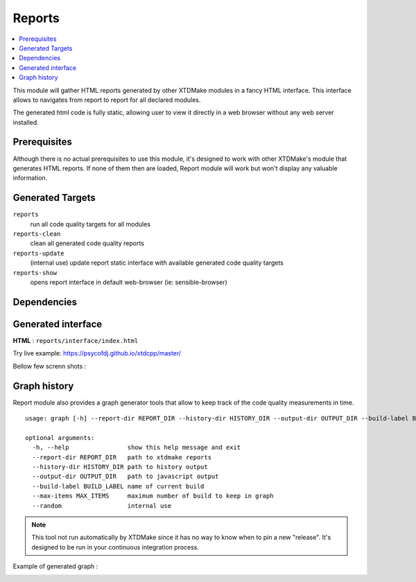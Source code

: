 .. _Reports:

-------
Reports
-------

.. contents::
   :local:

This module will gather HTML reports generated by other XTDMake modules in a fancy
HTML interface. This interface allows to navigates from report to report for all
declared modules.

The generated html code is fully static, allowing user to view it directly
in a web browser without any web server installed.


Prerequisites
-------------

Although there is no actual prerequisites to use this module, it's designed to
work with other XTDMake's module that generates HTML reports. If none of them
then are loaded, Report module will work but won't display any valuable information.


Generated Targets
-----------------

``reports``
  run all code quality targets for all modules

``reports-clean``
  clean all generated code quality reports

``reports-update``
  (internal use) update report static interface with available generated code
  quality targets

``reports-show``
  opens report interface in default web-browser (ie: sensible-browser)


Dependencies
------------

.. graphviz::

   digraph G {
     rankdir="LR";
     node [shape=box, style=filled, fillcolor="#ffff99", fontsize=12];
     "reports"            -> "doc"
     "reports"            -> "doc-coverage"
     "reports"            -> "cov"
     "reports"            -> "cppcheck"
     "reports"            -> "cloc"
     "reports"            -> "memcheck"
     "reports"            -> "check"
     "reports"            -> "codedup"
     "reports-clean"      -> "doc-clean"
     "reports-clean"      -> "doc-coverage-clean"
     "reports-clean"      -> "cov-clean"
     "reports-clean"      -> "cppcheck-clean"
     "reports-clean"      -> "cloc-clean"
     "reports-clean"      -> "memcheck-clean"
     "reports-clean"      -> "check-clean"
     "reports-clean"      -> "codedup-clean"
     "doc"                -> "reports-update"
     "doc-coverage"       -> "reports-update"
     "cov"                -> "reports-update"
     "cppcheck"           -> "reports-update"
     "cloc"               -> "reports-update"
     "memcheck"           -> "reports-update"
     "codedup"            -> "reports-update"
     "check"              -> "reports-update"
     "doc-clean"          -> "reports-update"
     "doc-coverage-clean" -> "reports-update"
     "cov-clean"          -> "reports-update"
     "cppcheck-clean"     -> "reports-update"
     "cloc-clean"         -> "reports-update"
     "memcheck-clean"     -> "reports-update"
     "check-clean"        -> "reports-update"
     "codedup-clean"      -> "reports-update"

   }


Generated interface
-------------------

**HTML** : ``reports/interface/index.html``

Try live example: https://psycofdj.github.io/xtdcpp/master/


Bellow few screnn shots :


.. image:: _static/reports-1.png
  :align: center


.. image:: _static/reports-2.png
  :align: center


.. image:: _static/reports-3.png
  :align: center


Graph history
-------------

Report module also provides a graph generator tools that allow to keep track of
the code quality measurements in time.

::

  usage: graph [-h] --report-dir REPORT_DIR --history-dir HISTORY_DIR --output-dir OUTPUT_DIR --build-label BUILD_LABEL [--max-items MAX_ITEMS] [--random]

  optional arguments:
    -h, --help                show this help message and exit
    --report-dir REPORT_DIR   path to xtdmake reports
    --history-dir HISTORY_DIR path to history output
    --output-dir OUTPUT_DIR   path to javascript output
    --build-label BUILD_LABEL name of current build
    --max-items MAX_ITEMS     maximum number of build to keep in graph
    --random                  internal use


.. note::

   This tool not run automatically by XTDMake since it has no way to know
   when to pin a new "release".  It's designed to be run in your continuous
   integration process.

Example of generated graph :

.. image:: _static/reports-graphs.png
  :align: center


..
   Local Variables:
   ispell-local-dictionary: "en"
   End:
